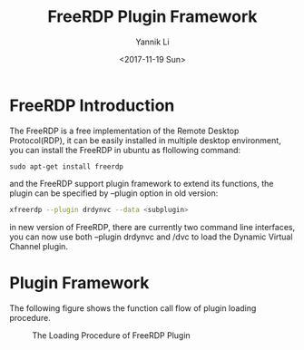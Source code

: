 #+TITLE: FreeRDP Plugin Framework
#+DATE: <2017-11-19 Sun>
#+AUTHOR: Yannik Li
#+EMAIL: yannik520@gmail.com
#+OPTIONS: ':nil *:t -:t ::t <:t H:3 \n:nil ^:t arch:headline
#+OPTIONS: author:t c:nil creator:comment d:(not "LOGBOOK") date:t
#+OPTIONS: e:t email:nil f:t inline:t num:t p:nil pri:nil stat:t
#+OPTIONS: tags:t tasks:t tex:t timestamp:t toc:t todo:t |:t
#+CREATOR: Emacs 24.5.1 (Org mode 8.2.10)
#+DESCRIPTION:
#+EXCLUDE_TAGS: noexport
#+KEYWORDS:
#+LANGUAGE: en
#+SELECT_TAGS: export
#+HTML_HEAD: <link rel="stylesheet" type="text/css" href="../style.css" />

* FreeRDP Introduction
The FreeRDP is a free implementation of the Remote Desktop Protocol(RDP), it can be easily installed in multiple desktop environment, you can install the FreeRDP in ubuntu as flollowing command:
#+begin_src bashea
sudo apt-get install freerdp
#+end_src
and the FreeRDP support plugin framework to extend its functions, the plugin can be specified by --plugin option in old version:
#+begin_src bash
xfreerdp --plugin drdynvc --data <subplugin>
#+end_src
in new version of FreeRDP, there are currently two command line interfaces, you can now use both --plugin drdynvc and /dvc to load the Dynamic Virtual Channel plugin.

* Plugin Framework
The following figure shows the function call flow of plugin loading procedure.
#+CAPTION: The Loading Procedure of FreeRDP Plugin
[[./freerdp_plugin.jpg]]
